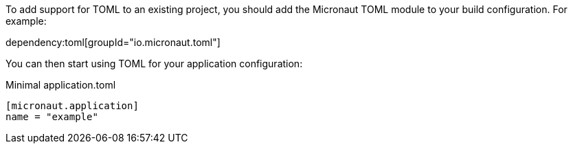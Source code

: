 To add support for TOML to an existing project, you should add the Micronaut TOML module to your build configuration. For example:

dependency:toml[groupId="io.micronaut.toml"]

You can then start using TOML for your application configuration:

.Minimal application.toml
[source,toml]
----
[micronaut.application]
name = "example"
----
